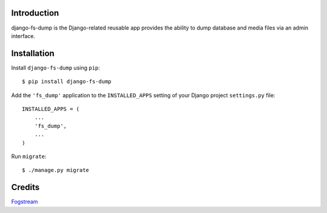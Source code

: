 Introduction
============

django-fs-dump is the Django-related reusable app provides the ability to dump database and media files via an admin interface.


Installation
============

Install ``django-fs-dump`` using ``pip``::

    $ pip install django-fs-dump

Add the ``'fs_dump'`` application to the ``INSTALLED_APPS`` setting of your Django project ``settings.py`` file::

    INSTALLED_APPS = (
        ...
        'fs_dump',
        ...
    )

Run ``migrate``::

    $ ./manage.py migrate


Credits
=======

`Fogstream <https://fogstream.ru>`_
